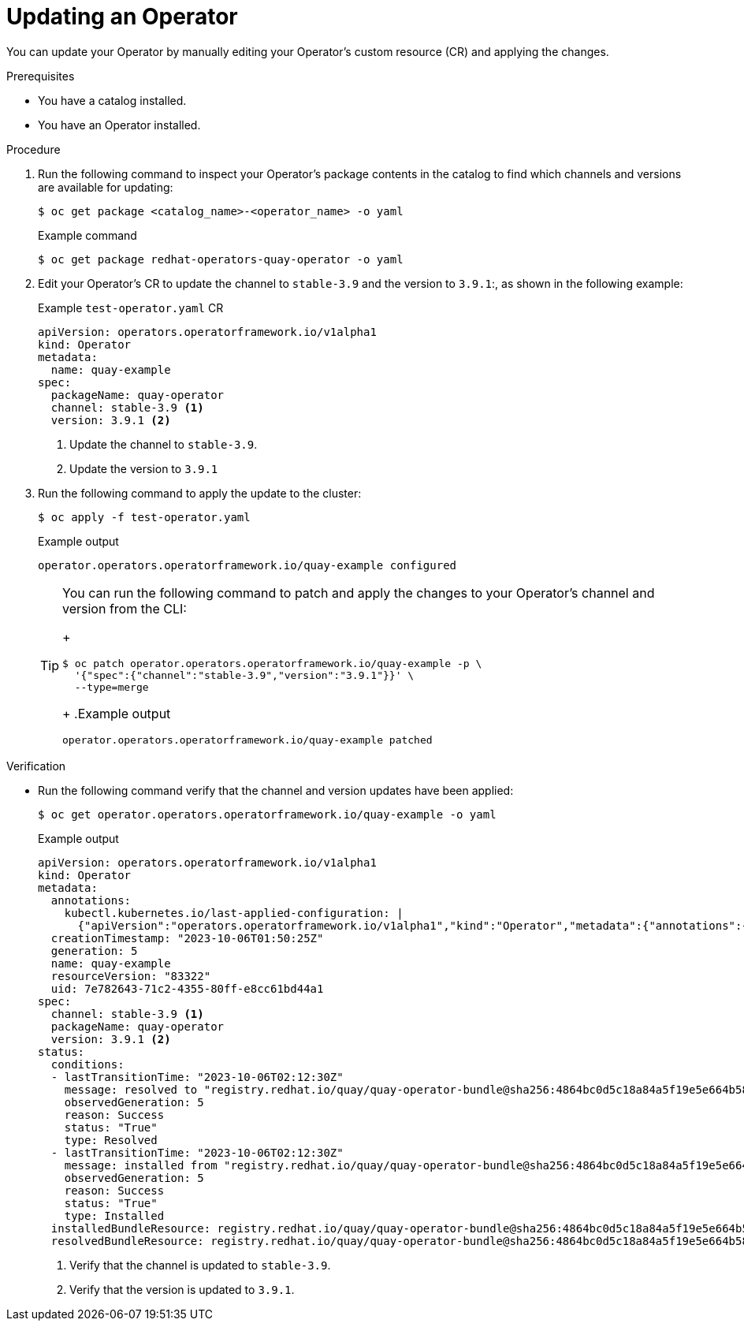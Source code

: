 // Module included in the following assemblies:
//
// * operators/olm_v1/olmv1-installing-an-operator-from-a-catalog.adoc

:_content-type: PROCEDURE

[id="olmv1-updating-an-operator_{context}"]
= Updating an Operator

You can update your Operator by manually editing your Operator's custom resource (CR) and applying the changes.

.Prerequisites

* You have a catalog installed.
* You have an Operator installed.

.Procedure

. Run the following command to inspect your Operator's package contents in the catalog to find which channels and versions are available for updating:
+
[source,terminal]
----
$ oc get package <catalog_name>-<operator_name> -o yaml
----
+
.Example command
[source,terminal]
----
$ oc get package redhat-operators-quay-operator -o yaml
----

. Edit your Operator's CR to update the channel to `stable-3.9` and the version to `3.9.1`:, as shown in the following example:
+
.Example `test-operator.yaml` CR
[source,yaml]
----
apiVersion: operators.operatorframework.io/v1alpha1
kind: Operator
metadata:
  name: quay-example
spec:
  packageName: quay-operator
  channel: stable-3.9 <1>
  version: 3.9.1 <2>
----
<1> Update the channel to `stable-3.9`.
<2> Update the version to `3.9.1`

. Run the following command to apply the update to the cluster:
+
[source,terminal]
----
$ oc apply -f test-operator.yaml
----
+
.Example output
[source,text]
----
operator.operators.operatorframework.io/quay-example configured
----
+
[TIP]
====
You can run the following command to patch and apply the changes to your Operator's channel and version from the CLI:
+
[source,terminal]
----
$ oc patch operator.operators.operatorframework.io/quay-example -p \
  '{"spec":{"channel":"stable-3.9","version":"3.9.1"}}' \
  --type=merge
----
+
.Example output
[source,text]
----
operator.operators.operatorframework.io/quay-example patched
----
====

.Verification

* Run the following command verify that the channel and version updates have been applied:
+
[source,terminal]
----
$ oc get operator.operators.operatorframework.io/quay-example -o yaml
----
+
.Example output
[source,yaml]
----
apiVersion: operators.operatorframework.io/v1alpha1
kind: Operator
metadata:
  annotations:
    kubectl.kubernetes.io/last-applied-configuration: |
      {"apiVersion":"operators.operatorframework.io/v1alpha1","kind":"Operator","metadata":{"annotations":{},"name":"quay-example"},"spec":{"channel":"stable-3.9","packageName":"quay-operator","version":"3.9.1"}}
  creationTimestamp: "2023-10-06T01:50:25Z"
  generation: 5
  name: quay-example
  resourceVersion: "83322"
  uid: 7e782643-71c2-4355-80ff-e8cc61bd44a1
spec:
  channel: stable-3.9 <1>
  packageName: quay-operator
  version: 3.9.1 <2>
status:
  conditions:
  - lastTransitionTime: "2023-10-06T02:12:30Z"
    message: resolved to "registry.redhat.io/quay/quay-operator-bundle@sha256:4864bc0d5c18a84a5f19e5e664b58d3133a2ac2a309c6b5659ab553f33214b09"
    observedGeneration: 5
    reason: Success
    status: "True"
    type: Resolved
  - lastTransitionTime: "2023-10-06T02:12:30Z"
    message: installed from "registry.redhat.io/quay/quay-operator-bundle@sha256:4864bc0d5c18a84a5f19e5e664b58d3133a2ac2a309c6b5659ab553f33214b09"
    observedGeneration: 5
    reason: Success
    status: "True"
    type: Installed
  installedBundleResource: registry.redhat.io/quay/quay-operator-bundle@sha256:4864bc0d5c18a84a5f19e5e664b58d3133a2ac2a309c6b5659ab553f33214b09
  resolvedBundleResource: registry.redhat.io/quay/quay-operator-bundle@sha256:4864bc0d5c18a84a5f19e5e664b58d3133a2ac2a309c6b5659ab553f33214b09
----
<1> Verify that the channel is updated to `stable-3.9`.
<2> Verify that the version is updated to `3.9.1`.
